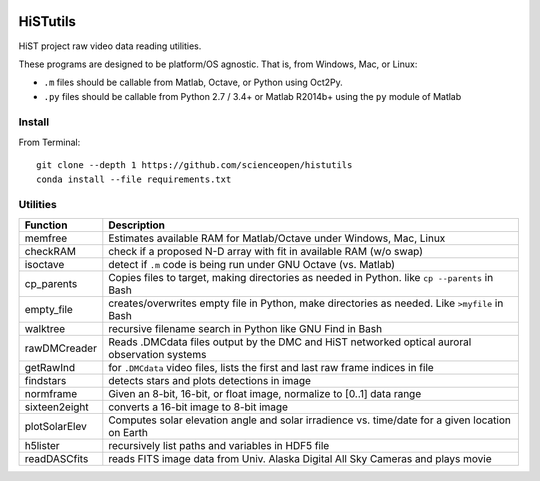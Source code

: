 .. image:: https://codeclimate.com/github/scienceopen/histutils/badges/gpa.svg
   :target: https://codeclimate.com/github/scienceopen/histutils
   :alt: Code Climate
.. image:: https://landscape.io/github/scienceopen/histutils/master/landscape.svg?style=flat
   :target: https://landscape.io/github/scienceopen/histutils/master
   :alt: Code Health
.. image:: https://travis-ci.org/scienceopen/histutils.svg?branch=master
    :target: https://travis-ci.org/scienceopen/histutils
.. image:: http://coveralls.io/repos/scienceopen/histutils/badge.svg?branch=master&service=github
   :target: http://coveralls.io/github/scienceopen/histutils?branch=master

.. default-domain:: matlab


HiSTutils
==========

HiST project raw video data reading utilities.

These programs are designed to be platform/OS agnostic.
That is, from Windows, Mac, or Linux:

* ``.m`` files should be callable from Matlab, Octave, or Python using Oct2Py.
* ``.py`` files should be callable from Python 2.7 / 3.4+ or Matlab R2014b+ using the ``py`` module of Matlab

Install
--------------
From Terminal::

  git clone --depth 1 https://github.com/scienceopen/histutils
  conda install --file requirements.txt

Utilities
---------

=============  ===========
Function       Description
=============  ===========
memfree        Estimates available RAM for Matlab/Octave under Windows, Mac, Linux
checkRAM       check if a proposed N-D array with fit in available RAM (w/o swap)
isoctave       detect if ``.m`` code is being run under GNU Octave (vs. Matlab)

cp_parents     Copies files to target, making directories as needed in Python. like ``cp --parents`` in Bash
empty_file     creates/overwrites empty file in Python, make directories as needed. Like ``>myfile`` in Bash
walktree       recursive filename search in Python like GNU Find in Bash

rawDMCreader   Reads .DMCdata files output by the DMC and HiST networked optical auroral observation systems
getRawInd      for ``.DMCdata`` video files, lists the first and last raw frame indices in file
findstars      detects stars and plots detections in image
normframe      Given an 8-bit, 16-bit, or float image, normalize to [0..1] data range
sixteen2eight  converts a 16-bit image to 8-bit image

plotSolarElev  Computes solar elevation angle and solar irradience vs. time/date for a given location on Earth
h5lister       recursively list paths and variables in HDF5 file
readDASCfits   reads FITS image data from Univ. Alaska Digital All Sky Cameras and plays movie
=============  ===========
